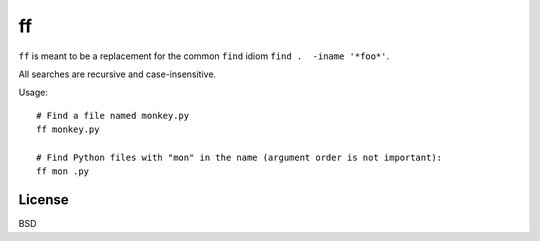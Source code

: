 ==
ff
==

``ff`` is meant to be a replacement for the common ``find`` idiom
``find .  -iname '*foo*'``.

All searches are recursive and case-insensitive.

Usage::

    # Find a file named monkey.py
    ff monkey.py

    # Find Python files with "mon" in the name (argument order is not important):
    ff mon .py

License
=======

BSD
